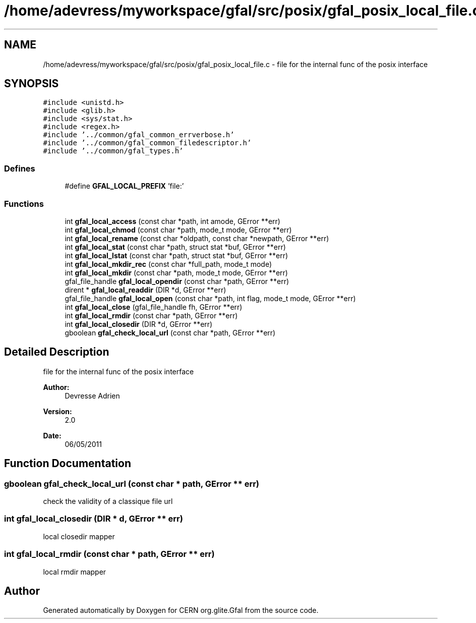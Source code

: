.TH "/home/adevress/myworkspace/gfal/src/posix/gfal_posix_local_file.c" 3 "14 Jun 2011" "Version 1.90" "CERN org.glite.Gfal" \" -*- nroff -*-
.ad l
.nh
.SH NAME
/home/adevress/myworkspace/gfal/src/posix/gfal_posix_local_file.c \- file for the internal func of the posix interface 
.SH SYNOPSIS
.br
.PP
\fC#include <unistd.h>\fP
.br
\fC#include <glib.h>\fP
.br
\fC#include <sys/stat.h>\fP
.br
\fC#include <regex.h>\fP
.br
\fC#include '../common/gfal_common_errverbose.h'\fP
.br
\fC#include '../common/gfal_common_filedescriptor.h'\fP
.br
\fC#include '../common/gfal_types.h'\fP
.br

.SS "Defines"

.in +1c
.ti -1c
.RI "#define \fBGFAL_LOCAL_PREFIX\fP   'file:'"
.br
.in -1c
.SS "Functions"

.in +1c
.ti -1c
.RI "int \fBgfal_local_access\fP (const char *path, int amode, GError **err)"
.br
.ti -1c
.RI "int \fBgfal_local_chmod\fP (const char *path, mode_t mode, GError **err)"
.br
.ti -1c
.RI "int \fBgfal_local_rename\fP (const char *oldpath, const char *newpath, GError **err)"
.br
.ti -1c
.RI "int \fBgfal_local_stat\fP (const char *path, struct stat *buf, GError **err)"
.br
.ti -1c
.RI "int \fBgfal_local_lstat\fP (const char *path, struct stat *buf, GError **err)"
.br
.ti -1c
.RI "int \fBgfal_local_mkdir_rec\fP (const char *full_path, mode_t mode)"
.br
.ti -1c
.RI "int \fBgfal_local_mkdir\fP (const char *path, mode_t mode, GError **err)"
.br
.ti -1c
.RI "gfal_file_handle \fBgfal_local_opendir\fP (const char *path, GError **err)"
.br
.ti -1c
.RI "dirent * \fBgfal_local_readdir\fP (DIR *d, GError **err)"
.br
.ti -1c
.RI "gfal_file_handle \fBgfal_local_open\fP (const char *path, int flag, mode_t mode, GError **err)"
.br
.ti -1c
.RI "int \fBgfal_local_close\fP (gfal_file_handle fh, GError **err)"
.br
.ti -1c
.RI "int \fBgfal_local_rmdir\fP (const char *path, GError **err)"
.br
.ti -1c
.RI "int \fBgfal_local_closedir\fP (DIR *d, GError **err)"
.br
.ti -1c
.RI "gboolean \fBgfal_check_local_url\fP (const char *path, GError **err)"
.br
.in -1c
.SH "Detailed Description"
.PP 
file for the internal func of the posix interface 

\fBAuthor:\fP
.RS 4
Devresse Adrien 
.RE
.PP
\fBVersion:\fP
.RS 4
2.0 
.RE
.PP
\fBDate:\fP
.RS 4
06/05/2011 
.RE
.PP

.SH "Function Documentation"
.PP 
.SS "gboolean gfal_check_local_url (const char * path, GError ** err)"
.PP
check the validity of a classique file url 
.SS "int gfal_local_closedir (DIR * d, GError ** err)"
.PP
local closedir mapper 
.SS "int gfal_local_rmdir (const char * path, GError ** err)"
.PP
local rmdir mapper 
.SH "Author"
.PP 
Generated automatically by Doxygen for CERN org.glite.Gfal from the source code.
